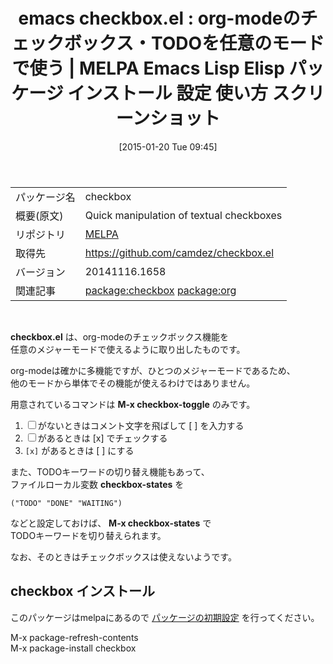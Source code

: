#+BLOG: rubikitch
#+POSTID: 971
#+DATE: [2015-01-20 Tue 09:45]
#+PERMALINK: checkbox
#+OPTIONS: toc:nil num:nil todo:nil pri:nil tags:nil ^:nil \n:t -:nil
#+ISPAGE: nil
#+DESCRIPTION:
# (progn (erase-buffer)(find-file-hook--org2blog/wp-mode))
#+BLOG: rubikitch
#+CATEGORY: Emacs, org-mode, 
#+EL_PKG_NAME: checkbox
#+EL_TAGS: emacs, %p, %p.el, emacs lisp %p, elisp %p, emacs %f %p, emacs %p 使い方, emacs %p 設定, emacs パッケージ %p, emacs %p スクリーンショット, org-mode checkbox, relate:org
#+EL_TITLE: Emacs Lisp Elisp パッケージ インストール 設定 使い方 スクリーンショット
#+EL_TITLE0: org-modeのチェックボックス・TODOを任意のモードで使う
#+EL_URL: 
#+begin: org2blog
#+DESCRIPTION: MELPAのEmacs Lispパッケージcheckboxの紹介
#+MYTAGS: package:checkbox, emacs 使い方, emacs コマンド, emacs, checkbox, checkbox.el, emacs lisp checkbox, elisp checkbox, emacs melpa checkbox, emacs checkbox 使い方, emacs checkbox 設定, emacs パッケージ checkbox, emacs checkbox スクリーンショット, org-mode checkbox, relate:org
#+TAGS: package:checkbox, emacs 使い方, emacs コマンド, emacs, checkbox, checkbox.el, emacs lisp checkbox, elisp checkbox, emacs melpa checkbox, emacs checkbox 使い方, emacs checkbox 設定, emacs パッケージ checkbox, emacs checkbox スクリーンショット, org-mode checkbox, relate:org, Emacs, org-mode, , checkbox.el, M-x checkbox-toggle, [x], checkbox-states, M-x checkbox-states, M-x checkbox-toggle, [x], checkbox-states, M-x checkbox-states
#+TITLE: emacs checkbox.el : org-modeのチェックボックス・TODOを任意のモードで使う | MELPA Emacs Lisp Elisp パッケージ インストール 設定 使い方 スクリーンショット
#+BEGIN_HTML
<table>
<tr><td>パッケージ名</td><td>checkbox</td></tr>
<tr><td>概要(原文)</td><td>Quick manipulation of textual checkboxes</td></tr>
<tr><td>リポジトリ</td><td><a href="http://melpa.org/">MELPA</a></td></tr>
<tr><td>取得先</td><td><a href="https://github.com/camdez/checkbox.el">https://github.com/camdez/checkbox.el</a></td></tr>
<tr><td>バージョン</td><td>20141116.1658</td></tr>
<tr><td>関連記事</td><td><a href="http://rubikitch.com/tag/package:checkbox/">package:checkbox</a> <a href="http://rubikitch.com/tag/package:org/">package:org</a></td></tr>
</table>
<br />
#+END_HTML
*checkbox.el* は、org-modeのチェックボックス機能を
任意のメジャーモードで使えるように取り出したものです。

org-modeは確かに多機能ですが、ひとつのメジャーモードであるため、
他のモードから単体でその機能が使えるわけではありません。

用意されているコマンドは *M-x checkbox-toggle* のみです。

1. [ ] がないときはコメント文字を飛ばして [ ] を入力する
2. [ ] があるときは [x] でチェックする
3. =[x]= があるときは [ ] にする

また、TODOキーワードの切り替え機能もあって、
ファイルローカル変数 *checkbox-states* を
#+BEGIN_EXAMPLE
("TODO" "DONE" "WAITING")
#+END_EXAMPLE
などと設定しておけば、 *M-x checkbox-states* で
TODOキーワードを切り替えられます。

なお、そのときはチェックボックスは使えないようです。

# (progn (forward-line 1)(shell-command "screenshot-time.rb org_template" t))
** checkbox インストール
このパッケージはmelpaにあるので [[http://rubikitch.com/package-initialize][パッケージの初期設定]] を行ってください。

M-x package-refresh-contents
M-x package-install checkbox


#+end:
** 概要                                                             :noexport:
*checkbox.el* は、org-modeのチェックボックス機能を
任意のメジャーモードで使えるように取り出したものです。

org-modeは確かに多機能ですが、ひとつのメジャーモードであるため、
他のモードから単体でその機能が使えるわけではありません。

用意されているコマンドは *M-x checkbox-toggle* のみです。

1. [ ] がないときはコメント文字を飛ばして [ ] を入力する
2. [ ] があるときは [x] でチェックする
3. =[x]= があるときは [ ] にする

また、TODOキーワードの切り替え機能もあって、
ファイルローカル変数 *checkbox-states* を
#+BEGIN_EXAMPLE
("TODO" "DONE" "WAITING")
#+END_EXAMPLE
などと設定しておけば、 *M-x checkbox-states* で
TODOキーワードを切り替えられます。

なお、そのときはチェックボックスは使えないようです。

# (progn (forward-line 1)(shell-command "screenshot-time.rb org_template" t))
